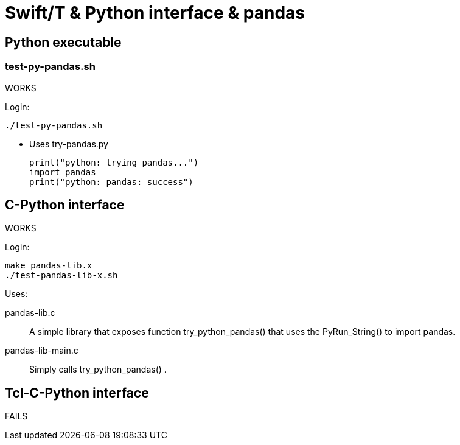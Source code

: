 
////
This file should be filtered with m4 first (for includes)
Use ./mk-readme.sh
////

= Swift/T &amp; Python interface &amp; pandas

:toc:

== Python executable

=== test-py-pandas.sh

[green]#WORKS#

Login:
----
./test-py-pandas.sh
----

* Uses +try-pandas.py+
+
----
print("python: trying pandas...")
import pandas
print("python: pandas: success")
----

== C-Python interface

[green]#WORKS#

Login:
----
make pandas-lib.x
./test-pandas-lib-x.sh
----

Uses:

+pandas-lib.c+:: A simple library that exposes function +try_python_pandas()+ that uses the +PyRun_String()+ to +import pandas+.

+pandas-lib-main.c+:: Simply calls +try_python_pandas()+ .

== Tcl-C-Python interface

FAILS



////
Local Variables:
mode: doc;
End:
////
